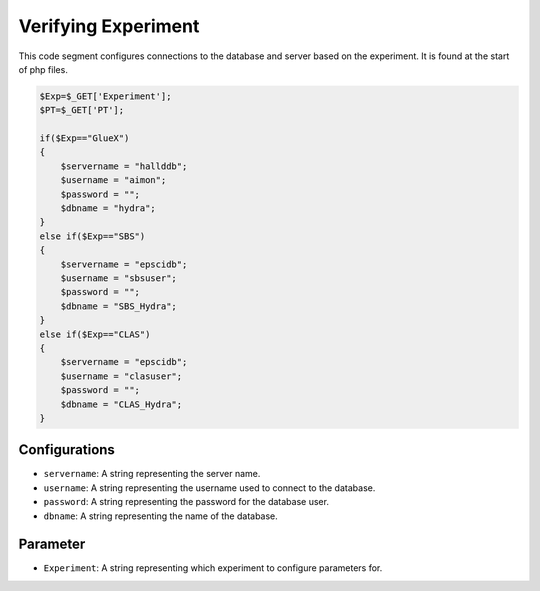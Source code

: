 Verifying Experiment
===================

This code segment configures connections to the database and server based on the experiment. 
It is found at the start of php files. 

.. code-block:: php 

    $Exp=$_GET['Experiment'];
    $PT=$_GET['PT'];

    if($Exp=="GlueX")
    {
        $servername = "hallddb";
        $username = "aimon";
        $password = "";
        $dbname = "hydra";
    }
    else if($Exp=="SBS")
    {
        $servername = "epscidb";
        $username = "sbsuser";
        $password = "";
        $dbname = "SBS_Hydra";
    }
    else if($Exp=="CLAS")
    {
        $servername = "epscidb";
        $username = "clasuser";
        $password = "";
        $dbname = "CLAS_Hydra";
    }

Configurations
~~~~~~~~~~~~~~~~

- ``servername``: A string representing the server name. 
- ``username``: A string representing the username used to connect to the database. 
- ``password``: A string representing the password for the database user. 
- ``dbname``: A string representing the name of the database. 

Parameter 
~~~~~~~~~~~~~~~~~

- ``Experiment``: A string representing which experiment to configure parameters for. 
